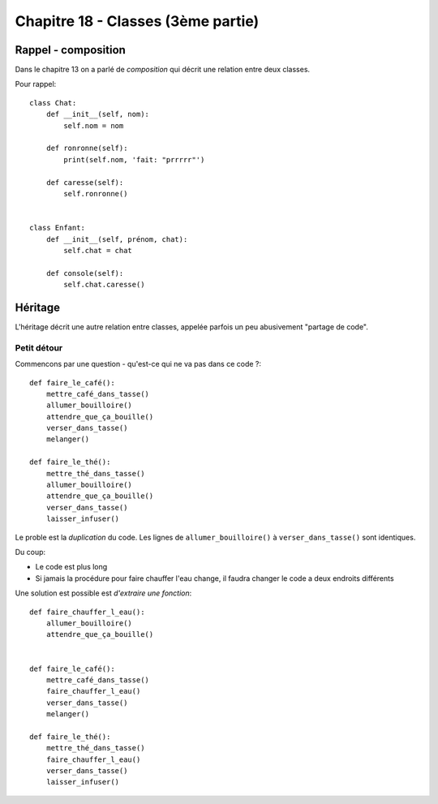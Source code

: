 Chapitre 18 - Classes (3ème partie)
====================================

Rappel - composition
---------------------

Dans le chapitre 13 on a parlé de *composition* qui décrit une relation entre deux classes.

Pour rappel::


    class Chat:
        def __init__(self, nom):
            self.nom = nom

        def ronronne(self):
            print(self.nom, 'fait: "prrrrr"')

        def caresse(self):
            self.ronronne()


    class Enfant:
        def __init__(self, prénom, chat):
            self.chat = chat

        def console(self):
            self.chat.caresse()



Héritage
--------

L'héritage décrit une autre relation entre classes, appelée parfois un peu abusivement "partage de code".

Petit détour
++++++++++++

Commencons par une question - qu'est-ce qui ne va pas dans ce code ?::

    def faire_le_café():
        mettre_café_dans_tasse()
        allumer_bouilloire()
        attendre_que_ça_bouille()
        verser_dans_tasse()
        melanger()

    def faire_le_thé():
        mettre_thé_dans_tasse()
        allumer_bouilloire()
        attendre_que_ça_bouille()
        verser_dans_tasse()
        laisser_infuser()


Le proble est la *duplication* du code. Les lignes de ``allumer_bouilloire()`` à ``verser_dans_tasse()`` sont
identiques.

Du coup:

* Le code est plus long
* Si jamais la procédure pour faire chauffer l'eau change, il faudra changer
  le code a deux endroits différents

Une solution est possible est *d'extraire une fonction*::


    def faire_chauffer_l_eau():
        allumer_bouilloire()
        attendre_que_ça_bouille()


    def faire_le_café():
        mettre_café_dans_tasse()
        faire_chauffer_l_eau()
        verser_dans_tasse()
        melanger()

    def faire_le_thé():
        mettre_thé_dans_tasse()
        faire_chauffer_l_eau()
        verser_dans_tasse()
        laisser_infuser()
